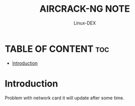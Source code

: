 #+TITLE: AIRCRACK-NG NOTE
#+DESCRIPTION: Aircrack-ng and family tools
#+AUTHOR: Linux-DEX
#+OPTIONS: toc:4

* TABLE OF CONTENT :toc:
- [[#introduction][Introduction]]

* Introduction
Problem with network card it will update after some time.
